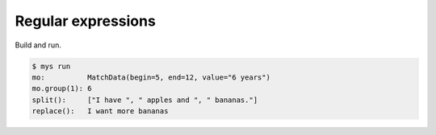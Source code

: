 Regular expressions
===================

Build and run.

.. code-block::

   $ mys run
   mo:          MatchData(begin=5, end=12, value="6 years")
   mo.group(1): 6
   split():     ["I have ", " apples and ", " bananas."]
   replace():   I want more bananas

